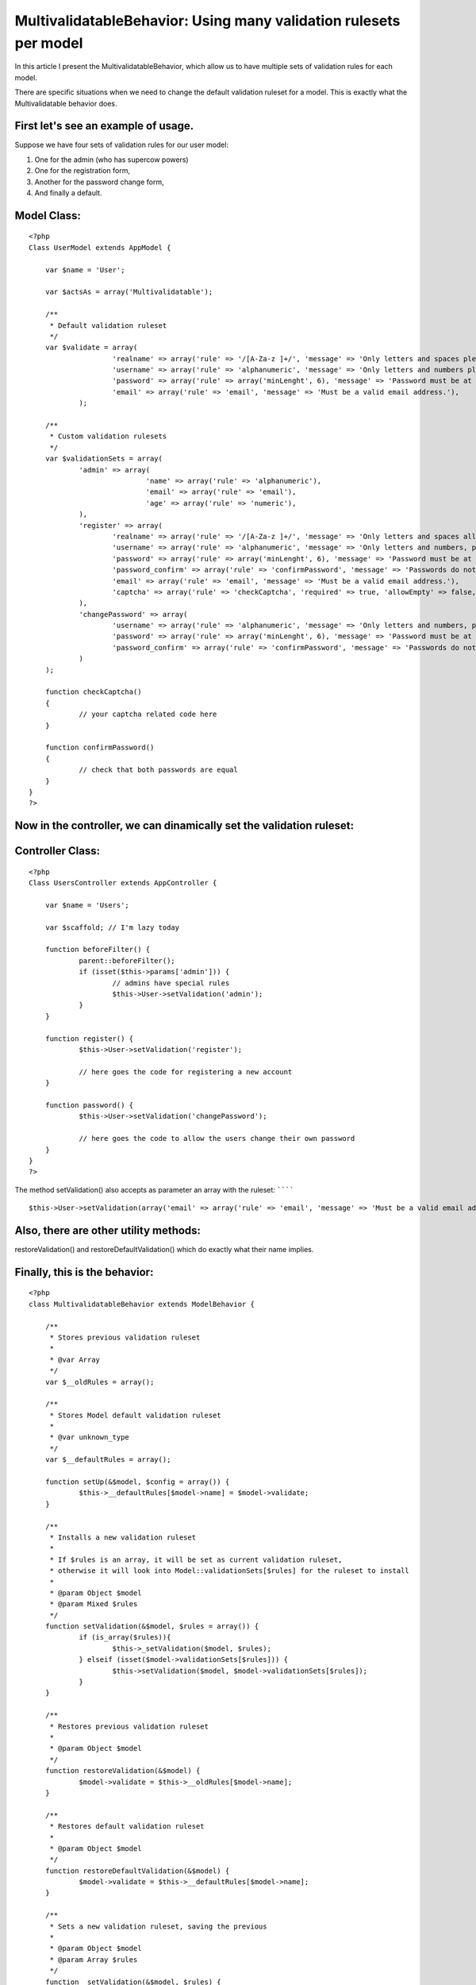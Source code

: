 MultivalidatableBehavior: Using many validation rulesets per model
==================================================================

In this article I present the MultivalidatableBehavior, which allow us
to have multiple sets of validation rules for each model.

There are specific situations when we need to change the default
validation ruleset for a model. This is exactly what the
Multivalidatable behavior does.

First let's see an example of usage.
````````````````````````````````````

Suppose we have four sets of validation rules for our user model:

#. One for the admin (who has supercow powers)
#. One for the registration form,
#. Another for the password change form,
#. And finally a default.


Model Class:
````````````

::

    <?php 
    Class UserModel extends AppModel {
    
    	var $name = 'User';
    
    	var $actsAs = array('Multivalidatable');
    
    	/**
    	 * Default validation ruleset
    	 */
    	var $validate = array(
    			'realname' => array('rule' => '/[A-Za-z ]+/', 'message' => 'Only letters and spaces please.'),
    			'username' => array('rule' => 'alphanumeric', 'message' => 'Only letters and numbers please.'),
    			'password' => array('rule' => array('minLenght', 6), 'message' => 'Password must be at least 6 characters long.'),
    			'email' => array('rule' => 'email', 'message' => 'Must be a valid email address.'),
    		);
    
    	/**
    	 * Custom validation rulesets
    	 */
    	var $validationSets = array(
    		'admin' => array(
    				'name' => array('rule' => 'alphanumeric'),
    				'email' => array('rule' => 'email'),
    				'age' => array('rule' => 'numeric'),
    		),
    		'register' => array(
    			'realname' => array('rule' => '/[A-Za-z ]+/', 'message' => 'Only letters and spaces allowed, please try again.'),
    			'username' => array('rule' => 'alphanumeric', 'message' => 'Only letters and numbers, please try again.'),
    			'password' => array('rule' => array('minLenght', 6), 'message' => 'Password must be at least 6 characters long, please try again.'),
    			'password_confirm' => array('rule' => 'confirmPassword', 'message' => 'Passwords do not match, please try again.'),
    			'email' => array('rule' => 'email', 'message' => 'Must be a valid email address.'),
    			'captcha' => array('rule' => 'checkCaptcha', 'required' => true, 'allowEmpty' => false, 'message' => 'Incorrect validation code, please try again.')
    		),
    		'changePassword' => array(
    			'username' => array('rule' => 'alphanumeric', 'message' => 'Only letters and numbers, please try again.'),
    			'password' => array('rule' => array('minLenght', 6), 'message' => 'Password must be at least 6 characters long, please try again.'),
    			'password_confirm' => array('rule' => 'confirmPassword', 'message' => 'Passwords do not match, please try again.')
    		)
    	);
    
    	function checkCaptcha()
    	{
    		// your captcha related code here
    	}
    
    	function confirmPassword()
    	{
    		// check that both passwords are equal
    	}
    }
    ?>


Now in the controller, we can dinamically set the validation ruleset:
`````````````````````````````````````````````````````````````````````

Controller Class:
`````````````````

::

    <?php 
    Class UsersController extends AppController {
    
    	var $name = 'Users';
    
    	var $scaffold; // I'm lazy today
    
    	function beforeFilter() {
    		parent::beforeFilter();
    		if (isset($this->params['admin'])) {
    			// admins have special rules
    			$this->User->setValidation('admin');
    		}
    	}
    
    	function register() {
    		$this->User->setValidation('register');
    
    		// here goes the code for registering a new account
    	}
    
    	function password() {
    		$this->User->setValidation('changePassword');
    
    		// here goes the code to allow the users change their own password
    	}
    }
    ?>


The method setValidation() also accepts as parameter an array with the
ruleset:
````````

::

    
    $this->User->setValidation(array('email' => array('rule' => 'email', 'message' => 'Must be a valid email address')));


Also, there are other utility methods:
``````````````````````````````````````

restoreValidation() and restoreDefaultValidation() which do exactly
what their name implies.

Finally, this is the behavior:
``````````````````````````````

::

    <?php
    class MultivalidatableBehavior extends ModelBehavior {
    
    	/**
    	 * Stores previous validation ruleset
    	 *
    	 * @var Array
    	 */
    	var $__oldRules = array();
    
    	/**
    	 * Stores Model default validation ruleset
    	 *
    	 * @var unknown_type
    	 */
    	var $__defaultRules = array();
    
        function setUp(&$model, $config = array()) {
        	$this->__defaultRules[$model->name] = $model->validate;
        }
    
        /**
         * Installs a new validation ruleset
         *
         * If $rules is an array, it will be set as current validation ruleset,
         * otherwise it will look into Model::validationSets[$rules] for the ruleset to install
         *
         * @param Object $model
         * @param Mixed $rules
         */
        function setValidation(&$model, $rules = array()) {
        	if (is_array($rules)){
        		$this->_setValidation($model, $rules);
        	} elseif (isset($model->validationSets[$rules])) {
        		$this->setValidation($model, $model->validationSets[$rules]);
        	}
        }
    
        /**
         * Restores previous validation ruleset
         *
         * @param Object $model
         */
        function restoreValidation(&$model) {
        	$model->validate = $this->__oldRules[$model->name];
        }
    
        /**
         * Restores default validation ruleset
         *
         * @param Object $model
         */
        function restoreDefaultValidation(&$model) {
        	$model->validate = $this->__defaultRules[$model->name];
        }
    
        /**
         * Sets a new validation ruleset, saving the previous
         *
         * @param Object $model
         * @param Array $rules
         */
        function _setValidation(&$model, $rules) {
        		$this->__oldRules[$model->name] = $model->validate;
        		$model->validate = $rules;
        }
    
    }
    
    ?>



.. author:: dardosordi
.. categories:: articles, behaviors
.. tags:: validation,multiple validation,Behaviors

